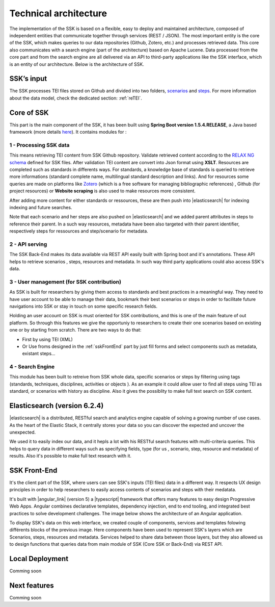 ======================
Technical architecture
======================

The implementation of the SSK is based on a flexible, easy to deploy and
maintained architecture, composed of independent entities that
communicate together through services (REST / JSON). The most important
entity is the core of the SSK, which makes queries to our data
repositories (Github, Zotero, etc.) and processes retrieved data. This
core also communicates with a search engine (part of the architecture)
based on Apache Lucene. Data processed from the core part and from the
search engine are all delivered via an API to third-party applications
like the SSK interface, which is an entity of our architecture. Below is
the architecture of SSK.

|image0|


SSK’s input
~~~~~~~~~~~~

The SSK processes TEI files stored on Github and divided into two folders,
`scenarios <https://github.com/ParthenosWP4/SSK/tree/master/scenarios>`_ and `steps <https://github.com/ParthenosWP4/SSK/tree/master/steps>`_.
For more information about the data model, check the dedicated section: :ref:`reTEI`.

Core of SSK
~~~~~~~~~~~

This part is the main component of the SSK, it has been built using
**Spring Boot version 1.5.4.RELEASE**, a Java based framework (more details `here <https://spring.io/blog/2017/06/08/spring-boot-1-5-4-available-now>`_).
It contains modules for :

1 - Processing SSK data
^^^^^^^^^^^^^^^^^^^^^^^

This means retrieving TEI content from SSK Github repository. Validate
retrieved content according to the `RELAX NG schema <https://github.com/ParthenosWP4/SSK/blob/master/spec/TEI_SSK_ODD.rng>`__ defined for SSK
files. After validation TEI content are convert into Json format using
**XSLT**.  Resources are completed such as standards in differents ways. For standards, a knowledge base of standards is queried to retrieve more informations (standard complete name, multilingual
standard description and links). And for resources 
some queries are made on platforms like `Zotero <https://www.zotero.org/>`_ (which is a free
software for managing bibliographic references) , Github (for project
resources) or  **Website scraping** is also used to make resources more consistent.

After adding more content for either standards or ressources, these are then push into 
|elasticsearch| for indexing indexing and future searches. 

Note that each scenario and her steps are also pushed on |elasticsearch| and we added parent attributes in steps to reference their  parent. In a such way resources, metadata have been also targeted with their parent identifier, respectively steps for ressources and  step/scenario for metadata.


2 - API serving
^^^^^^^^^^^^^^^

The SSK Back-End makes its data available via REST API easily built with Spring boot and it's annotations. These API  helps to retrieve scenarios , steps, resources and metadata. In such way third party applications could also access SSK's data. 

3 - User management (for SSK contribution)
^^^^^^^^^^^^^^^^^^^^^^^^^^^^^^^^^^^^^^^^^

As SSK is built for researchers by giving them access to standards and best practices in a meaningful way. They need to have user account to be able to manage their data,  bookmark their best scenarios or steps in order to facilitate future navigations into SSK or stay in touch on some specific research fields. 

Holding an user account on SSK is must oriented for SSK contributions, and this is one of  the main feature of out platform. So through this features we give the opportuniy to researchers to create their one scenarios based on existing one or by starting from scratch. There are two  ways to do that:

- First by using TEI (XML)  
- Or Use froms designed in the :ref:`sskFrontEnd` part by just fill forms and select components such as metadata, existant steps...

4 - Search Engine
^^^^^^^^^^^^^^^^^
This module has been built to retreive from SSK whole data,  specific scenarios or steps by filtering using tags (standards, techniques, disciplines, activities  or objects ). As an example it could  allow user to  find all steps using TEI as standard, or scenarios with history as discipline.  Also it gives the possiblity to make full text search on SSK content. 


Elasticsearch (version 6.2.4)
~~~~~~~~~~~~~~~~~~~~~~~~~~~~~
|elasticsearch| is a distributed, RESTful search and analytics engine capable of solving a growing number of use cases. As the heart of the Elastic Stack, it centrally stores your data so you can discover the expected and uncover the unexpected. 

We used it to easily index our data, and it hepls a lot with his RESTful search features with multi-criteria queries. This helps to query data in different ways such as specifying  fields,  type (for us , scenario, step, resource and metadata) of results. Also it's possible to make full text research with it.


.. _sskFrontEnd:

SSK Front-End
~~~~~~~~~~~~~
It's the client part of the SSK, where users can see  SSK's inputs (TEI files)  data in a different way. It  respects UX design principles in order to help researchers to easily access  contents of scenarios  and steps with their medatata.

It's built with |angular_link| (version 5) a |typescript| framework that offers many features to easy design Progressive Web Apps. Angular combines declarative templates, dependency injection, end to end tooling, and integrated best practices to solve development challenges. The image below shows the architecture of an Angular application. 

|image1|

To display SSK's data on this web interface, we created couple of components, services  and templates folowing différents blocks of the previous image. Here components have been used to represent SSK's layers  which are Scenarios, steps, resources and metadata. Services helped to share data between those layers, but they also allowed us to design functions that queries  data from  main  module of SSK (Core SSK or Back-End) via  REST API.


Local Deployment
~~~~~~~~~~~~~~~~

Comming soon

Next features
~~~~~~~~~~~~~

Comming soon
 


.. |image0| image:: img/techArch.png
   :width: 6.27083in
   :height: 3.34722in

.. |image1| image:: img/overview2.png
   :width: 6.27083in
   :height: 3.34722in

.. |elasticsearch| raw:: html

   <a href="https://www.elastic.co/products/elasticsearch" target="_blank">Elasticsearch</a>

.. |angular_link| raw:: html

   <a href="https://angular.io/" target="_blank">Angular 5.2.11</a>

.. |typescript| raw:: html

	<a href="https://www.typescriptlang.org/" target="_blank">Typescript 2.9.2</a>
